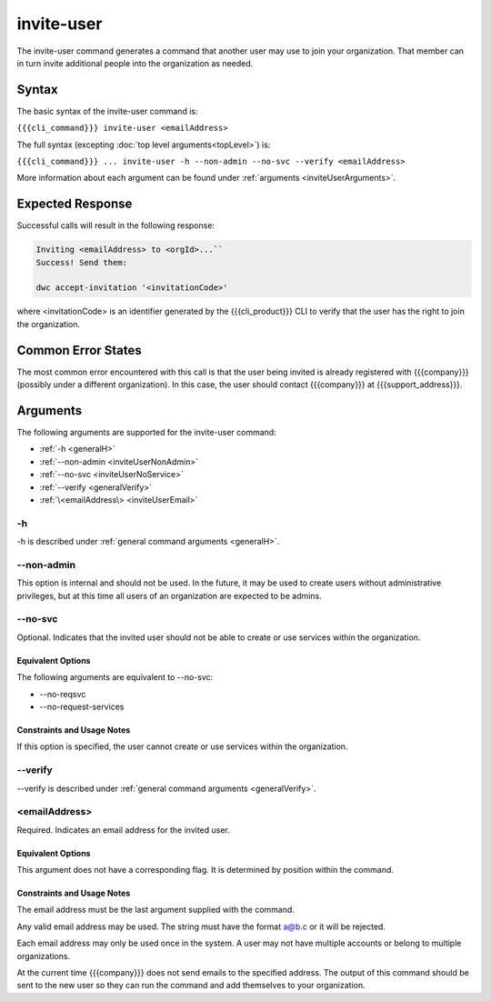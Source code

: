 invite-user
~~~~~~~~~~~

The invite-user command generates a command that another user may use to join your organization. That member can in turn invite additional people into the organization as needed.

Syntax
++++++

The basic syntax of the invite-user command is:

``{{{cli_command}}} invite-user <emailAddress>``

The full syntax (excepting :doc:`top level arguments<topLevel>`) is:

``{{{cli_command}}} ... invite-user -h --non-admin --no-svc --verify <emailAddress>``

More information about each argument can be found under :ref:`arguments <inviteUserArguments>`.

Expected Response
+++++++++++++++++

Successful calls will result in the following response:

.. code-block:: none

   Inviting <emailAddress> to <orgId>...``
   Success! Send them:
   
   dwc accept-invitation '<invitationCode>'

where <invitationCode> is an identifier generated by the {{{cli_product}}} CLI to verify that the user has the right to join the organization.

Common Error States
+++++++++++++++++++

The most common error encountered with this call is that the user being invited is already registered with {{{company}}} (possibly under a different organization). In this case, the user should contact {{{company}}} at {{{support_address}}}.

..    
   JMK: Are we adding expiration dates? it was mentioned as a TODO previously

.. _inviteUserArguments:

Arguments
+++++++++

The following arguments are supported for the invite-user command:

* :ref:`-h <generalH>`
* :ref:`--non-admin <inviteUserNonAdmin>`
* :ref:`--no-svc <inviteUserNoService>`
* :ref:`--verify <generalVerify>`
* :ref:`\<emailAddress\> <inviteUserEmail>`

-h
&&

-h is described under :ref:`general command arguments <generalH>`.

.. _inviteUserNonAdmin:

--non-admin
&&&&&&&&&&&

This option is internal and should not be used. In the future, it may be used to create users without administrative privileges, but at this time all users of an organization are expected to be admins.

.. _inviteUserNoService:

--no-svc
&&&&&&&&

Optional. Indicates that the invited user should not be able to create or use services within the organization.

Equivalent Options
%%%%%%%%%%%%%%%%%%

The following arguments are equivalent to --no-svc:

* --no-reqsvc
* --no-request-services

Constraints and Usage Notes
%%%%%%%%%%%%%%%%%%%%%%%%%%%

If this option is specified, the user cannot create or use services within the organization.

.. 
   JMK what can they do? currently users cannot see services they did not create 
   let alone get tokens for them, although I think they should be able to see and get 
   tokens for all services within their organization.

--verify
&&&&&&&&

--verify is described under :ref:`general command arguments <generalVerify>`.

.. _inviteUserEmail:

<emailAddress>
&&&&&&&&&&&&&&

Required. Indicates an email address for the invited user.

Equivalent Options
%%%%%%%%%%%%%%%%%%

This argument does not have a corresponding flag. It is determined by position within the command.

Constraints and Usage Notes
%%%%%%%%%%%%%%%%%%%%%%%%%%%

The email address must be the last argument supplied with the command.

Any valid email address may be used. The string must have the format a@b.c or it will be rejected.

Each email address may only be used once in the system. A user may not have multiple accounts or belong to multiple organizations.

At the current time {{{company}}} does not send emails to the specified address. The output of this command should be sent to the new user so they can run the command and add themselves to your organization.
